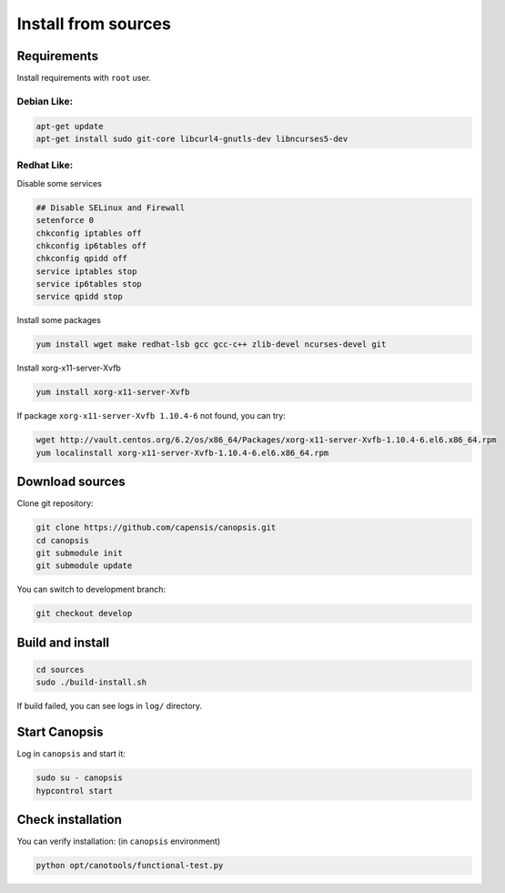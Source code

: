 Install from sources
====================

Requirements
------------

Install requirements with ``root`` user.

Debian Like:
^^^^^^^^^^^^

.. code-block:: bash

    apt-get update
    apt-get install sudo git-core libcurl4-gnutls-dev libncurses5-dev

Redhat Like:
^^^^^^^^^^^^

Disable some services

.. code-block:: bash

    ## Disable SELinux and Firewall
    setenforce 0
    chkconfig iptables off
    chkconfig ip6tables off
    chkconfig qpidd off
    service iptables stop
    service ip6tables stop
    service qpidd stop

Install some packages

.. code-block:: bash

    yum install wget make redhat-lsb gcc gcc-c++ zlib-devel ncurses-devel git

Install xorg-x11-server-Xvfb

.. code-block:: bash

    yum install xorg-x11-server-Xvfb

If package ``xorg-x11-server-Xvfb 1.10.4-6`` not found, you can try:

.. code-block:: bash

    wget http://vault.centos.org/6.2/os/x86_64/Packages/xorg-x11-server-Xvfb-1.10.4-6.el6.x86_64.rpm
    yum localinstall xorg-x11-server-Xvfb-1.10.4-6.el6.x86_64.rpm

Download sources
----------------

Clone git repository:

.. code-block:: bash

    git clone https://github.com/capensis/canopsis.git
    cd canopsis
    git submodule init
    git submodule update

You can switch to development branch:

.. code-block:: bash

    git checkout develop

Build and install
-----------------

.. code-block:: bash

    cd sources
    sudo ./build-install.sh

If build failed, you can see logs in ``log/`` directory.

Start Canopsis
--------------

Log in ``canopsis`` and start it:

.. code-block:: bash

    sudo su - canopsis
    hypcontrol start

Check installation
------------------

You can verify installation: (in ``canopsis`` environment)

.. code-block:: bash

    python opt/canotools/functional-test.py